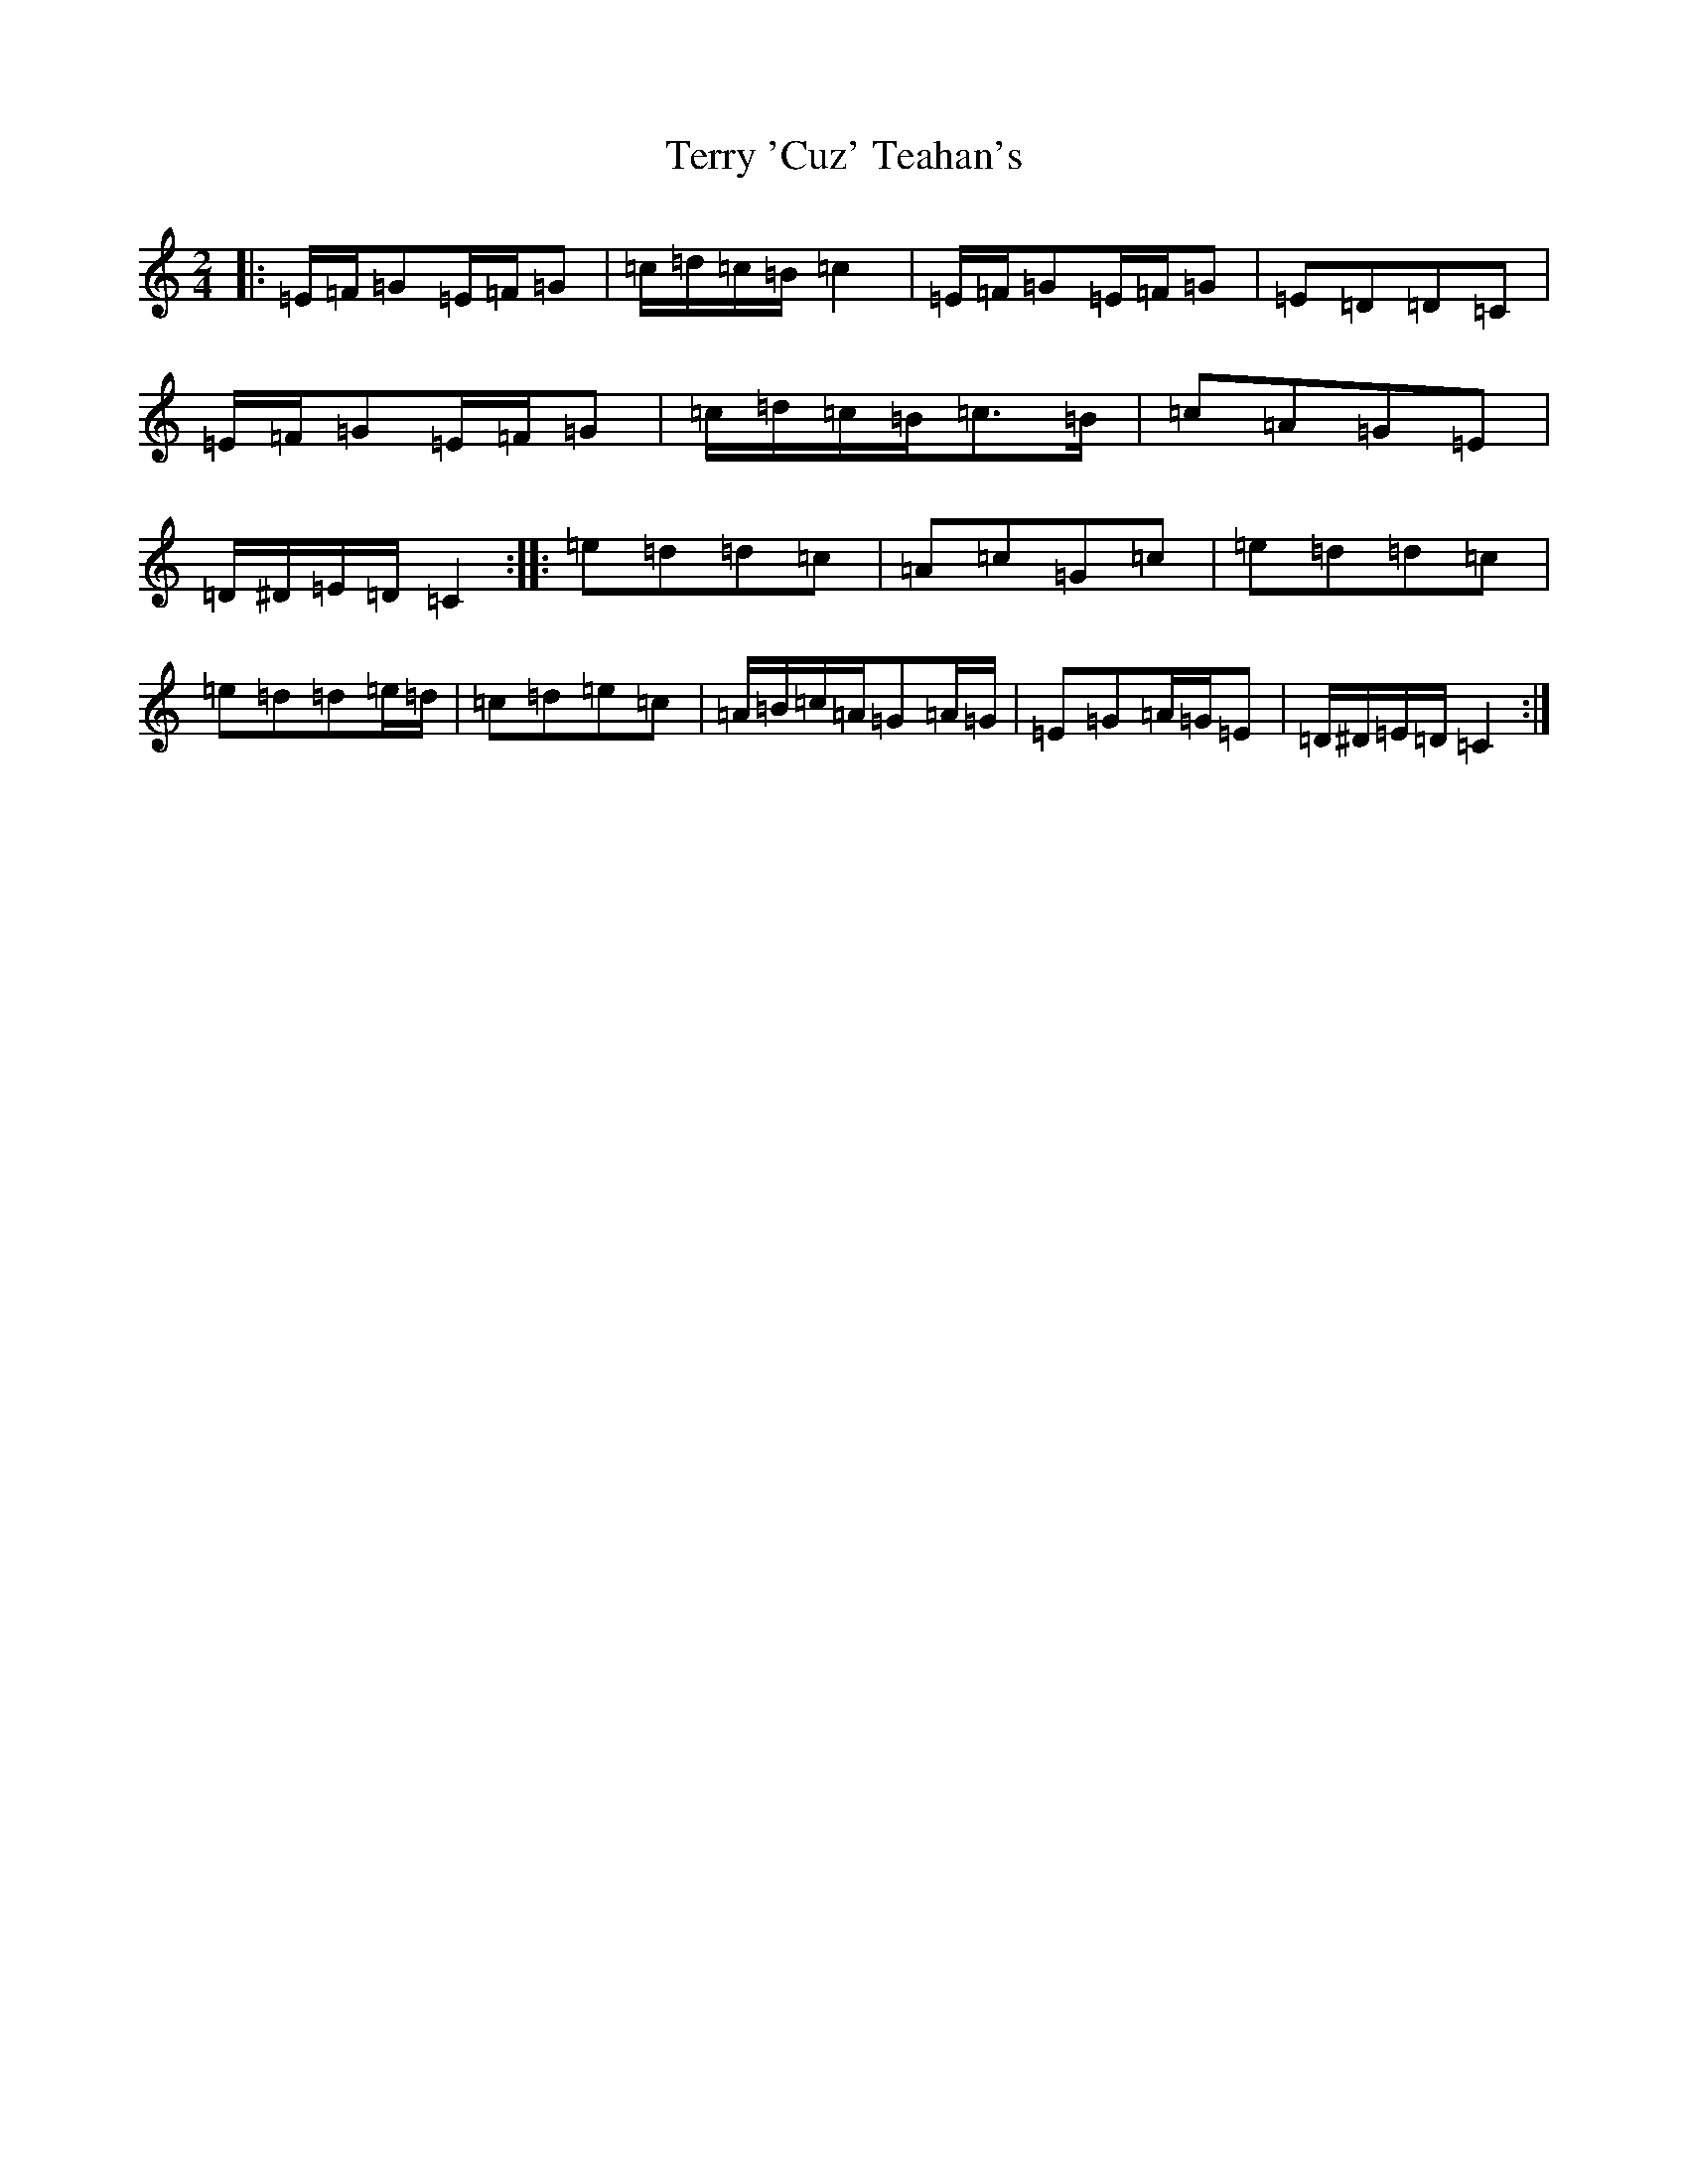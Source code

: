 X: 20854
T: Terry 'Cuz' Teahan's
S: https://thesession.org/tunes/4574#setting25368
R: polka
M:2/4
L:1/8
K: C Major
|:=E/2=F/2=G=E/2=F/2=G|=c/2=d/2=c/2=B/2=c2|=E/2=F/2=G=E/2=F/2=G|=E=D=D=C|=E/2=F/2=G=E/2=F/2=G|=c/2=d/2=c/2=B/2=c>=B|=c=A=G=E|=D/2^D/2=E/2=D/2=C2:||:=e=d=d=c|=A=c=G=c|=e=d=d=c|=e=d=d=e/2=d/2|=c=d=e=c|=A/2=B/2=c/2=A/2=G=A/2=G/2|=E=G=A/2=G/2=E|=D/2^D/2=E/2=D/2=C2:|